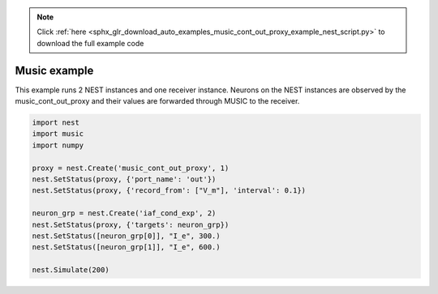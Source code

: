 .. note::
    :class: sphx-glr-download-link-note

    Click :ref:`here <sphx_glr_download_auto_examples_music_cont_out_proxy_example_nest_script.py>` to download the full example code
.. rst-class:: sphx-glr-example-title

.. _sphx_glr_auto_examples_music_cont_out_proxy_example_nest_script.py:


Music example
--------------

This example runs 2 NEST instances and one receiver instance. Neurons on
the NEST instances are observed by the music_cont_out_proxy and their
values are forwarded through MUSIC to the receiver.



.. code-block:: default

    import nest
    import music
    import numpy

    proxy = nest.Create('music_cont_out_proxy', 1)
    nest.SetStatus(proxy, {'port_name': 'out'})
    nest.SetStatus(proxy, {'record_from': ["V_m"], 'interval': 0.1})

    neuron_grp = nest.Create('iaf_cond_exp', 2)
    nest.SetStatus(proxy, {'targets': neuron_grp})
    nest.SetStatus([neuron_grp[0]], "I_e", 300.)
    nest.SetStatus([neuron_grp[1]], "I_e", 600.)

    nest.Simulate(200)


.. rst-class:: sphx-glr-timing

   **Total running time of the script:** ( 0 minutes  0.000 seconds)


.. _sphx_glr_download_auto_examples_music_cont_out_proxy_example_nest_script.py:


.. only :: html

 .. container:: sphx-glr-footer
    :class: sphx-glr-footer-example



  .. container:: sphx-glr-download

     :download:`Download Python source code: nest_script.py <nest_script.py>`



  .. container:: sphx-glr-download

     :download:`Download Jupyter notebook: nest_script.ipynb <nest_script.ipynb>`


.. only:: html

 .. rst-class:: sphx-glr-signature

    `Gallery generated by Sphinx-Gallery <https://sphinx-gallery.github.io>`_
